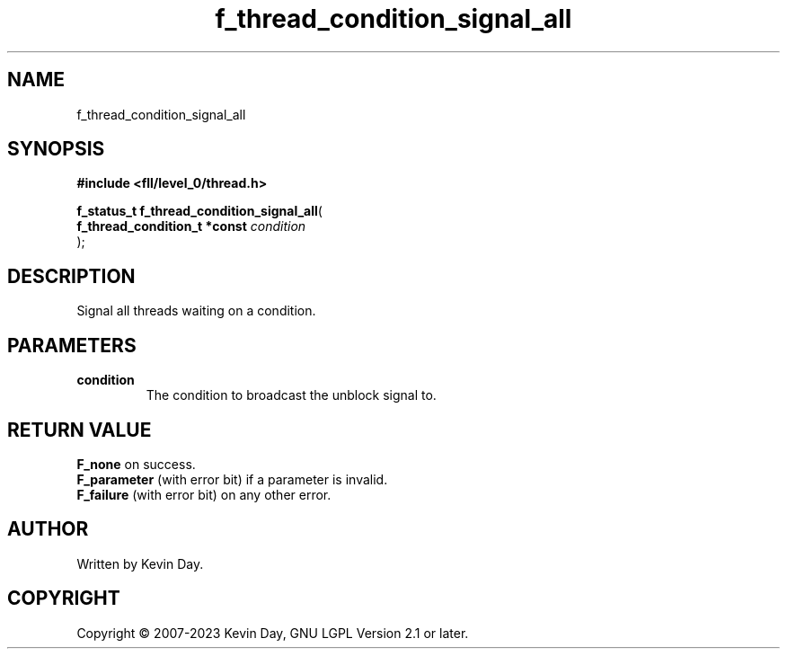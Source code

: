 .TH f_thread_condition_signal_all "3" "July 2023" "FLL - Featureless Linux Library 0.6.8" "Library Functions"
.SH "NAME"
f_thread_condition_signal_all
.SH SYNOPSIS
.nf
.B #include <fll/level_0/thread.h>
.sp
\fBf_status_t f_thread_condition_signal_all\fP(
    \fBf_thread_condition_t *const \fP\fIcondition\fP
);
.fi
.SH DESCRIPTION
.PP
Signal all threads waiting on a condition.
.SH PARAMETERS
.TP
.B condition
The condition to broadcast the unblock signal to.

.SH RETURN VALUE
.PP
\fBF_none\fP on success.
.br
\fBF_parameter\fP (with error bit) if a parameter is invalid.
.br
\fBF_failure\fP (with error bit) on any other error.
.SH AUTHOR
Written by Kevin Day.
.SH COPYRIGHT
.PP
Copyright \(co 2007-2023 Kevin Day, GNU LGPL Version 2.1 or later.
